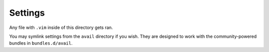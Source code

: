 Settings
========

Any file with ``.vim`` inside of this directory gets ran.

You may symlink settings from the ``avail`` directory if you wish. They
are designed to work with the community-powered bundles in
``bundles.d/avail``.
